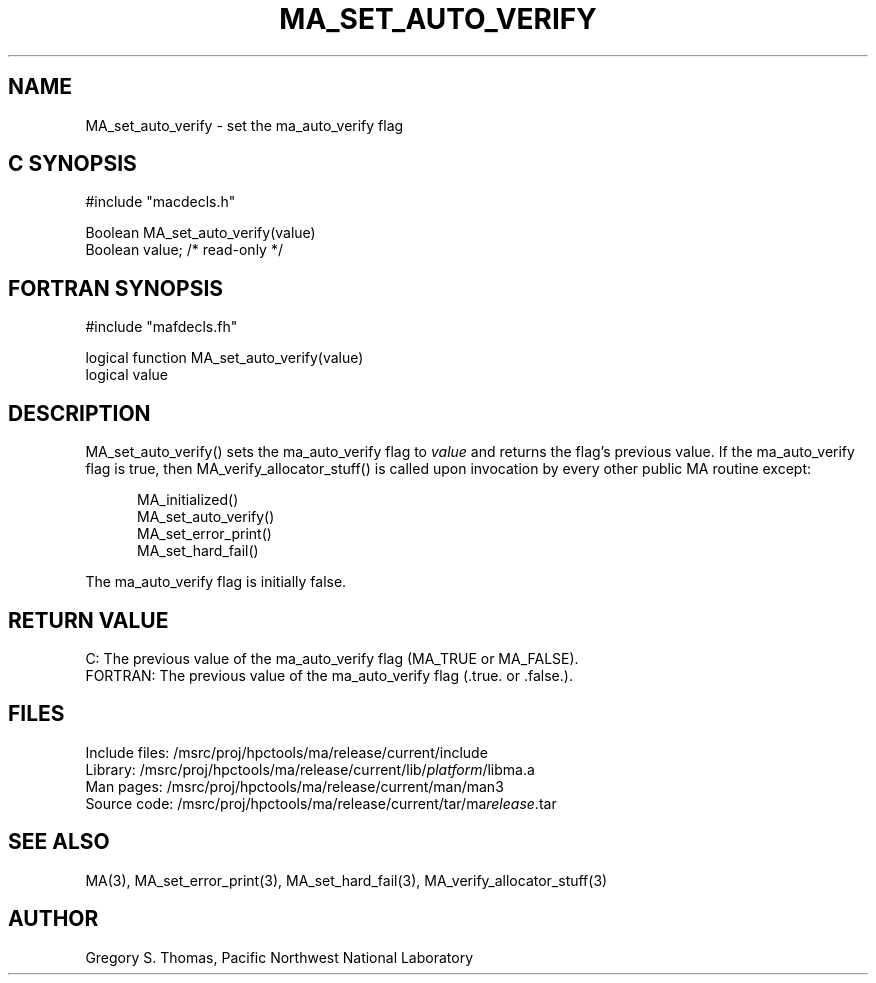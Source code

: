 .TH MA_SET_AUTO_VERIFY 3 "20 February 1997" "MA Release 1.8" "MA LIBRARY ROUTINES"
.SH NAME
MA_set_auto_verify -
set the ma_auto_verify flag
.SH "C SYNOPSIS"
.nf
#include "macdecls.h"

Boolean MA_set_auto_verify(value)
    Boolean     value;          /* read-only */
.fi
.SH "FORTRAN SYNOPSIS"
.nf
#include "mafdecls.fh"

logical function MA_set_auto_verify(value)
    logical     value
.fi
.SH DESCRIPTION
MA_set_auto_verify() sets the ma_auto_verify flag to
.I value
and returns the flag's previous value.
If the ma_auto_verify flag is true,
then MA_verify_allocator_stuff() is called
upon invocation
by every other public MA routine
except:

.in +0.5i
.nf
MA_initialized()
MA_set_auto_verify()
MA_set_error_print()
MA_set_hard_fail()
.fi
.in

The ma_auto_verify flag is initially false.
.\" .SH USAGE
.\" .SH DIAGNOSTICS
.SH "RETURN VALUE"
C: The previous value of the ma_auto_verify flag
(MA_TRUE or MA_FALSE).
.br
FORTRAN: The previous value of the ma_auto_verify flag
(.true. or .false.).
.\" .SH NOTES
.SH FILES
.nf
Include files: /msrc/proj/hpctools/ma/release/current/include
Library:       /msrc/proj/hpctools/ma/release/current/lib/\fIplatform\fR/libma.a
Man pages:     /msrc/proj/hpctools/ma/release/current/man/man3
Source code:   /msrc/proj/hpctools/ma/release/current/tar/ma\fIrelease\fR.tar
.fi
.SH "SEE ALSO"
.na
MA(3),
MA_set_error_print(3),
MA_set_hard_fail(3),
MA_verify_allocator_stuff(3)
.ad
.SH AUTHOR
Gregory S. Thomas, Pacific Northwest National Laboratory
